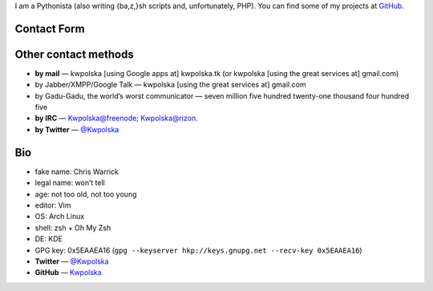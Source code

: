 .. title: Contact
.. slug: index
.. date: 2013-02-07 00:00:00
.. link: 
.. description: Contact me!


I am a Pythonista (also writing {ba,z,}sh scripts and, unfortunately, PHP).  You can find some of my projects at `GitHub <https://github.com/Kwpolska>`_.

.. TEASER_END

Contact Form
============

.. raw:: html

    <form id="contact" class="form-horizontal" action="php/contact-send.php" method="POST">
      <div class="control-group" id="cg-name">
        <label class="control-label" for="name">Name</label>
        <div class="controls">
          <input type="text" id="name" name="name" placeholder="Name">
        </div>
      </div>
      <div class="control-group" id="cg-mail">
        <label class="control-label" for="mail">Mail address</label>
        <div class="controls">
          <input type="email" name="mail" id="mail" placeholder="Mail address">
        </div>
      </div>
      <div class="control-group" id="cg-subject">
        <label class="control-label" for="subject">Subject</label>
        <div class="controls">
          <input type="text" name="subject" id="subject" placeholder="Subject">
        </div>
      </div>
      <div class="control-group" id="cg-sqrt">
        <label class="control-label" for="sqrt">sqrt(16) = </label>
        <div class="controls">
          <input type="number" name="sqrt" id="sqrt" placeholder="sqrt(16) = ">
        </div>
      </div>
      <div class="control-group" id="cg-message">
        <div class="controls">
          <textarea rows="5" id="message" name="message" placeholder="Your message"></textarea>
        </div>
      </div>
      <div class="control-group">
        <div class="controls">
          <p><input type="submit" class="btn btn-large btn-primary"></p>
        </div>
      </div>
    </form>
    <script src="/assets/js/contact.min.js"></script>


Other contact methods
=====================

* **by mail** — kwpolska [using Google apps at] kwpolska.tk (or kwpolska
  [using the great services at] gmail.com)
* by Jabber/XMPP/Google Talk — kwpolska \[using the great services at\] gmail.com
* by Gadu-Gadu, the world’s worst communicator — seven million five hundred twenty-one thousand four hundred five
* **by IRC** — Kwpolska@freenode; Kwpolska@rizon.
* **by Twitter** — `@Kwpolska <https://twitter.com/Kwpolska>`_


Bio
===

* fake name: Chris Warrick
* legal name: won’t tell
* age: not too old, not too young
* editor: Vim
* OS: Arch Linux
* shell: zsh + Oh My Zsh
* DE: KDE
* GPG key: 0x5EAAEA16 (``gpg --keyserver hkp://keys.gnupg.net --recv-key 0x5EAAEA16``)
* **Twitter** — `@Kwpolska <https://twitter.com/Kwpolska>`_
* **GitHub** — `Kwpolska <https://github.com/Kwpolska>`_
